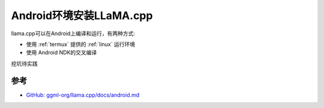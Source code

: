 .. _install_llama.cpp_android:

=============================
Android环境安装LLaMA.cpp
=============================

llama.cpp可以在Android上编译和运行，有两种方式:

- 使用 :ref:`termux` 提供的 :ref:`linux` 运行环境
- 使用 Android NDK的交叉编译

挖坑待实践

参考
======

- `GitHub: ggml-org/llama.cpp/docs/android.md <https://github.com/ggml-org/llama.cpp/blob/master/docs/android.md>`_
